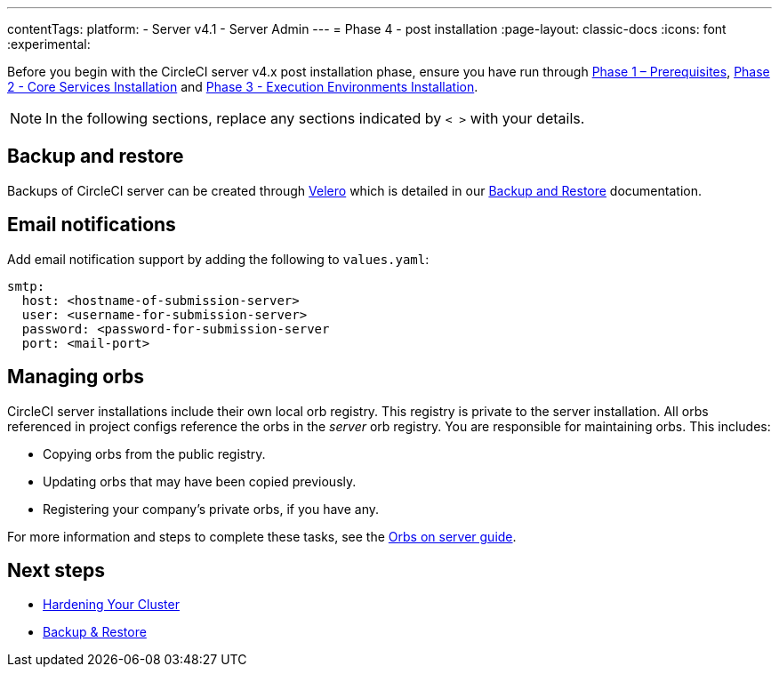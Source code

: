 ---
contentTags:
  platform:
  - Server v4.1
  - Server Admin
---
= Phase 4 - post installation
:page-layout: classic-docs
:icons: font
:experimental:

// This doc uses ifdef and ifndef directives to display or hide content specific to Google Cloud Storage (env-gcp) and AWS (env-aws). Currently, this affects only the generated PDFs. To ensure compatability with the Jekyll version, the directives test for logical opposites. For example, if the attribute is NOT env-aws, display this content. For more information, see https://docs.asciidoctor.org/asciidoc/latest/directives/ifdef-ifndef/.

Before you begin with the CircleCI server v4.x post installation phase, ensure you have run through xref:phase-1-prerequisites#[Phase 1 – Prerequisites], xref:phase-2-core-services#[Phase 2 - Core Services Installation] and xref:phase-3-execution-environments#[Phase 3 - Execution Environments Installation].

NOTE: In the following sections, replace any sections indicated by `< >` with your details.

[#backup-and-restore]
== Backup and restore

Backups of CircleCI server can be created through link:https://velero.io/[Velero] which is detailed in our xref:../operator/backup-and-restore#[Backup and Restore] documentation.


[#email-notifications]
== Email notifications

Add email notification support by adding the following to `values.yaml`:

[source,yaml]
----
smtp:
  host: <hostname-of-submission-server>
  user: <username-for-submission-server>
  password: <password-for-submission-server
  port: <mail-port>
----

[#managing-orbs]
== Managing orbs

CircleCI server installations include their own local orb registry. This registry is private to the server installation. All orbs referenced in project configs reference the orbs in the _server_ orb registry. You are responsible for maintaining orbs. This includes:

* Copying orbs from the public registry.
* Updating orbs that may have been copied previously.
* Registering your company's private orbs, if you have any.

For more information and steps to complete these tasks, see the xref:../operator/managing-orbs#[Orbs on server guide].

ifndef::pdf[]
[#next-steps]
== Next steps

* xref:hardening-your-cluster#[Hardening Your Cluster]
* xref:../operator/backup-and-restore#[Backup & Restore]
endif::[]
